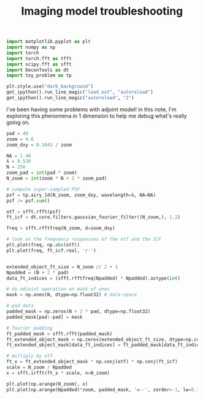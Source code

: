 #+PROPERTY: header-args:jupyter-python :session py
#+PROPERTY: header-args:jupyter-python+ :async yes
#+PROPERTY: header-args:jupyter-python+ :eval never-export
#+PROPERTY: header-args:jupyter-python+ :kernel torch
#+TITLE: Imaging model troubleshooting

#+begin_src jupyter-python
import matplotlib.pyplot as plt
import numpy as np
import torch
import torch.fft as tfft
import scipy.fft as sfft
import DeconTools as dt
import toy_problem as tp

plt.style.use("dark_background")
get_ipython().run_line_magic("load_ext", "autoreload")
get_ipython().run_line_magic("autoreload", "2")
#+end_src

#+RESULTS:


I've been having some problems with adjoint model! in this note, I'm exploring this phenomena in 1 dimension to help me debug what's really going on.

#+begin_src jupyter-python
pad = 40
zoom = 4.0
zoom_dxy = 0.1043 / zoom

NA = 1.40
λ = 0.530
N = 256
zoom_pad = int(pad * zoom)
N_zoom = int(zoom * N + 2 * zoom_pad)

# compute super-sampled PSF
psf = tp.airy_1d(N_zoom, zoom_dxy, wavelength=λ, NA=NA)
psf /= psf.sum()

otf = sfft.rfft(psf)
ft_icf = dt.core.filters.gaussian_fourier_filter((N_zoom,), 1.2)

freq = sfft.rfftfreq(N_zoom, d=zoom_dxy)

# look at the frequency responsses of the otf and the ICF
plt.plot(freq, np.abs(otf))
plt.plot(freq, ft_icf.real, 'r-')


#+end_src

#+RESULTS:
:RESULTS:
| <matplotlib.lines.Line2D | at | 0x14b107590> |
[[./.ob-jupyter/b625344ca195e38a5ea53529f6a9d39db6398e8e.png]]
:END:

#+begin_src jupyter-python
extended_object_ft_size = N_zoom // 2 + 1
Npadded = (N + 2 * pad)
data_ft_indices = (sfft.rfftfreq(Npadded) * Npadded).astype(int)

# do adjoint operation on mask of ones
mask = np.ones(N, dtype=np.float32) # data-space

# pad data
padded_mask = np.zeros(N + 2 * pad, dtype=np.float32)
padded_mask[pad:-pad] = mask

# fourier padding
ft_padded_mask = sfft.rfft(padded_mask)
ft_extended_object_mask = np.zeros(extended_object_ft_size, dtype=np.complex64)
ft_extended_object_mask[data_ft_indices] = ft_padded_mask[data_ft_indices]

# multiply by otf
ft_x = ft_extended_object_mask * np.conj(otf) * np.conj(ft_icf)
scale = N_zoom / Npadded
x = sfft.irfft(ft_x * scale, n=N_zoom)

plt.plot(np.arange(N_zoom), x)
plt.plot(np.arange(Npadded)*zoom, padded_mask, 'w--', zorder=-1, lw=0.7)
#+end_src

#+RESULTS:
:RESULTS:
| <matplotlib.lines.Line2D | at | 0x14b1a0c10> |
[[./.ob-jupyter/bd886ffafb29447566316923a1c17bf93c5596cf.png]]
:END:
